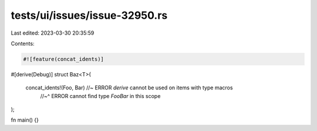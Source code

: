 tests/ui/issues/issue-32950.rs
==============================

Last edited: 2023-03-30 20:35:59

Contents:

.. code-block:: rs

    #![feature(concat_idents)]

#[derive(Debug)]
struct Baz<T>(
    concat_idents!(Foo, Bar) //~ ERROR `derive` cannot be used on items with type macros
                             //~^ ERROR cannot find type `FooBar` in this scope
);

fn main() {}


